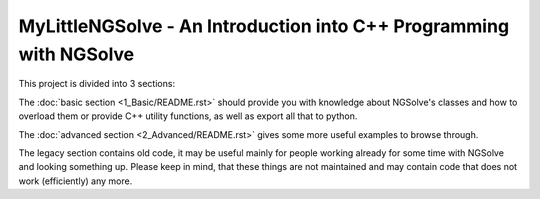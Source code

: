 MyLittleNGSolve - An Introduction into C++ Programming with NGSolve
======================================================================

This project is divided into 3 sections:

The :doc:`basic section <1_Basic/README.rst>` should provide you with knowledge about NGSolve's classes and
how to overload them or provide C++ utility functions, as well as export all that to python.

The :doc:`advanced section <2_Advanced/README.rst>` gives some more useful examples to browse through.

The legacy section contains old code, it may be useful mainly for people working already for some
time with NGSolve and looking something up. Please keep in mind, that these things are not
maintained and may contain code that does not work (efficiently) any more.
